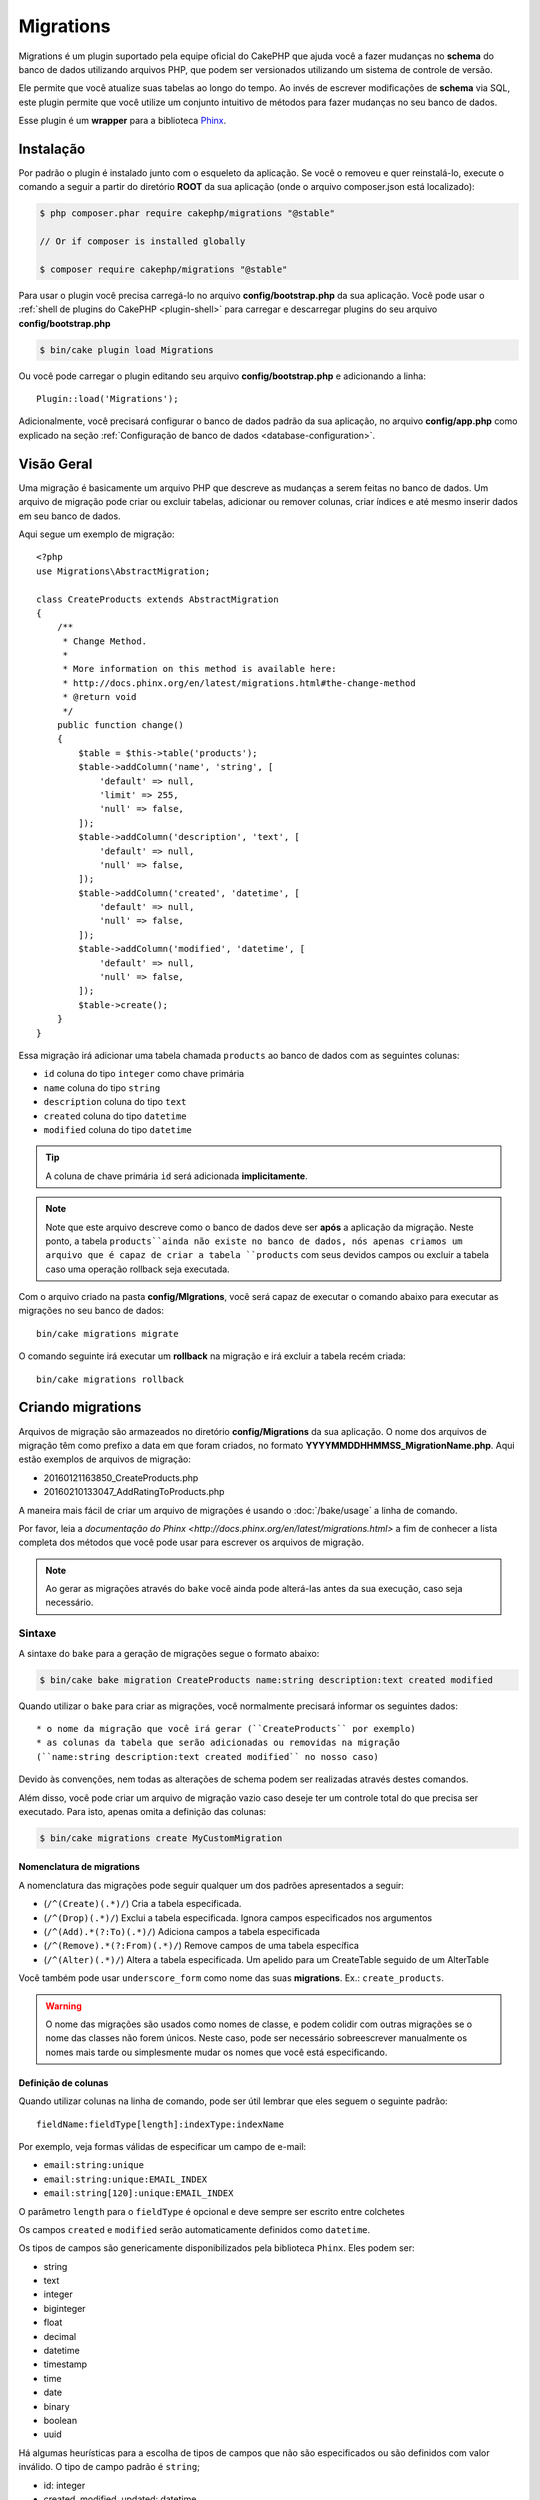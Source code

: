 Migrations
##########

Migrations é um plugin suportado pela equipe oficial do CakePHP que ajuda você a
fazer mudanças no **schema** do banco de dados utilizando arquivos PHP,
que podem ser versionados utilizando um sistema de controle de versão.

Ele permite que você atualize suas tabelas ao longo do tempo. Ao invés de
escrever modificações de **schema** via SQL, este plugin permite que você
utilize um conjunto intuitivo de métodos para fazer mudanças no seu banco de
dados.

Esse plugin é um **wrapper** para a biblioteca `Phinx <https://phinx.org/>`_.

Instalação
==========

Por padrão o plugin é instalado junto com o esqueleto da aplicação.
Se você o removeu e quer reinstalá-lo, execute o comando a seguir a partir do
diretório **ROOT** da sua aplicação
(onde o arquivo composer.json está localizado):

.. code-block:: bash

    $ php composer.phar require cakephp/migrations "@stable"

    // Or if composer is installed globally

    $ composer require cakephp/migrations "@stable"

Para usar o plugin você precisa carregá-lo no arquivo **config/bootstrap.php**
da sua aplicação. Você pode usar o
:ref:`shell de plugins do CakePHP <plugin-shell>` para carregar e descarregar
plugins do seu arquivo **config/bootstrap.php**

.. code-block:: bash

    $ bin/cake plugin load Migrations

Ou você pode carregar o plugin editando seu arquivo **config/bootstrap.php** e
adicionando a linha::

    Plugin::load('Migrations');

Adicionalmente, você precisará configurar o banco de dados padrão da sua
aplicação, no arquivo **config/app.php** como explicado na seção
:ref:`Configuração de banco de dados <database-configuration>`.

Visão Geral
===========

Uma migração é basicamente um arquivo PHP que descreve as mudanças a
serem feitas no banco de dados. Um arquivo de migração pode criar ou excluir
tabelas, adicionar ou remover colunas, criar índices e até mesmo inserir
dados em seu banco de dados.

Aqui segue um exemplo de migração::

    <?php
    use Migrations\AbstractMigration;

    class CreateProducts extends AbstractMigration
    {
        /**
         * Change Method.
         *
         * More information on this method is available here:
         * http://docs.phinx.org/en/latest/migrations.html#the-change-method
         * @return void
         */
        public function change()
        {
            $table = $this->table('products');
            $table->addColumn('name', 'string', [
                'default' => null,
                'limit' => 255,
                'null' => false,
            ]);
            $table->addColumn('description', 'text', [
                'default' => null,
                'null' => false,
            ]);
            $table->addColumn('created', 'datetime', [
                'default' => null,
                'null' => false,
            ]);
            $table->addColumn('modified', 'datetime', [
                'default' => null,
                'null' => false,
            ]);
            $table->create();
        }
    }

Essa migração irá adicionar uma tabela chamada ``products`` ao banco de dados
com as seguintes colunas:

- ``id`` coluna do tipo ``integer`` como chave primária
- ``name`` coluna do tipo ``string``
- ``description`` coluna do tipo ``text``
- ``created`` coluna do tipo ``datetime``
- ``modified`` coluna do tipo ``datetime``

.. tip::

    A coluna de chave primária ``id`` será adicionada **implicitamente**.

.. note::

    Note que este arquivo descreve como o banco de dados deve ser **após** a
    aplicação da migração. Neste ponto, a tabela ``products``ainda não existe
    no banco de dados, nós apenas criamos um arquivo que é capaz de criar a
    tabela ``products`` com seus devidos campos ou excluir a tabela caso uma
    operação rollback seja executada.

Com o arquivo criado na pasta **config/MIgrations**, você será capaz de executar
o comando abaixo para executar as migrações no seu banco de dados::

    bin/cake migrations migrate

O comando seguinte irá executar um **rollback** na migração e irá excluir a
tabela recém criada::

    bin/cake migrations rollback

Criando migrations
==================

Arquivos de migração são armazeados no diretório **config/Migrations** da
sua aplicação. O nome dos arquivos de migração têm como prefixo a data
em que foram criados, no formato **YYYYMMDDHHMMSS_MigrationName.php**. Aqui
estão exemplos de arquivos de migração:

* 20160121163850_CreateProducts.php
* 20160210133047_AddRatingToProducts.php

A maneira mais fácil de criar um arquivo de migrações é usando o
:doc:`/bake/usage` a linha de comando.

Por favor, leia a `documentação do Phinx <http://docs.phinx.org/en/latest/migrations.html>`
a fim de conhecer a lista completa dos métodos que você pode usar para escrever
os arquivos de migração.

.. note::

    Ao gerar as migrações através do ``bake`` você ainda pode alterá-las antes
    da sua execução, caso seja necessário.

Sintaxe
-------

A sintaxe do ``bake`` para a geração de migrações segue o formato abaixo:

.. code-block:: bash

    $ bin/cake bake migration CreateProducts name:string description:text created modified

Quando utilizar o ``bake`` para criar as migrações, você normalmente precisará
informar os seguintes dados::

  * o nome da migração que você irá gerar (``CreateProducts`` por exemplo)
  * as colunas da tabela que serão adicionadas ou removidas na migração
  (``name:string description:text created modified`` no nosso caso)

Devido às convenções, nem todas as alterações de schema podem ser realizadas
através destes comandos.

Além disso, você pode criar um arquivo de migração vazio caso deseje ter um
controle total do que precisa ser executado. Para isto, apenas omita a definição
das colunas:

.. code-block:: bash

    $ bin/cake migrations create MyCustomMigration

Nomenclatura de migrations
~~~~~~~~~~~~~~~~~~~~~~~~~~

A nomenclatura das migrações pode seguir qualquer um dos padrões apresentados a
seguir:

* (``/^(Create)(.*)/``) Cria a tabela especificada.
* (``/^(Drop)(.*)/``) Exclui a tabela especificada.
  Ignora campos especificados nos argumentos
* (``/^(Add).*(?:To)(.*)/``) Adiciona campos a
  tabela especificada
* (``/^(Remove).*(?:From)(.*)/``) Remove campos de uma
  tabela específica
* (``/^(Alter)(.*)/``) Altera a tabela especificada. Um apelido para
  um CreateTable seguido de um AlterTable

Você também pode usar  ``underscore_form`` como nome das suas **migrations**.
Ex.: ``create_products``.

.. versionadded:: cakephp/migrations 1.5.2

    A partir da versão 1.5.2 do `plugin migrations <https://github.com/cakephp/migrations/>`_,
    o nome dos arquivos de migrações são colocados automaticamente no padrão
    **camel case**.
    Esta versão do plugin está disponível apenas a partir da versão 3.1 do
    CakePHP.
    Antes disto, o padrão de nomes do plugin migrations utilizava a nomenclatura
    baseada em **underlines**, ex.:  ``20160121164955_create_products.php``.

.. warning::

    O nome das migrações são usados como nomes de classe, e podem colidir com
    outras migrações se o nome das classes não forem únicos. Neste caso, pode
    ser necessário sobreescrever manualmente os nomes mais tarde ou simplesmente
    mudar os nomes que você está especificando.

Definição de colunas
~~~~~~~~~~~~~~~~~~~~

Quando utilizar colunas na linha de comando, pode ser útil lembrar que eles seguem o
seguinte padrão::

    fieldName:fieldType[length]:indexType:indexName

Por exemplo, veja formas válidas de especificar um campo de e-mail:

* ``email:string:unique``
* ``email:string:unique:EMAIL_INDEX``
* ``email:string[120]:unique:EMAIL_INDEX``

O parâmetro ``length`` para o ``fieldType`` é opcional e deve sempre ser
escrito entre colchetes

Os campos  ``created`` e ``modified`` serão automaticamente definidos
como ``datetime``.

Os tipos de campos são genericamente disponibilizados pela biblioteca ``Phinx``.
Eles podem ser:

* string
* text
* integer
* biginteger
* float
* decimal
* datetime
* timestamp
* time
* date
* binary
* boolean
* uuid

Há algumas heurísticas para a escolha de tipos de campos que não são especificados
ou são definidos com valor inválido. O tipo de campo padrão é ``string``;

* id: integer
* created, modified, updated: datetime

Criando uma tabela
------------------

Você pode utilizar o ``bake`` para criar uma tabela:

.. code-block:: bash

    $ bin/cake bake migration CreateProducts name:string description:text created modified

A linha de comando acima irá gerar um arquivo de migração parecido com este::

    <?php
    use Migrations\AbstractMigration;

    class CreateProducts extends AbstractMigration
    {
        /**
         * Change Method.
         *
         * More information on this method is available here:
         * http://docs.phinx.org/en/latest/migrations.html#the-change-method
         * @return void
         */
        public function change()
        {
            $table = $this->table('products');
            $table->addColumn('name', 'string', [
                'default' => null,
                'limit' => 255,
                'null' => false,
            ]);
            $table->addColumn('description', 'text', [
                'default' => null,
                'null' => false,
            ]);
            $table->addColumn('created', 'datetime', [
                'default' => null,
                'null' => false,
            ]);
            $table->addColumn('modified', 'datetime', [
                'default' => null,
                'null' => false,
            ]);
            $table->create();
        }
    }

Adicionando colunas a uma tabela existente
------------------------------------------

Se o nome da migração na linha de comando estiver na forma "AddXXXToYYY" e
for seguido por uma lista de nomes de colunas e tipos, então o arquivo de
migração com o código para criar as colunas será gerado:

.. code-block:: bash

    $ bin/cake bake migration AddPriceToProducts price:decimal

A linha de comando acima irá gerar um arquivo com o seguinte conteúdo::

    <?php
    use Migrations\AbstractMigration;

    class AddPriceToProducts extends AbstractMigration
    {
        public function change()
        {
            $table = $this->table('products');
            $table->addColumn('price', 'decimal')
                  ->update();
        }
    }

Adicionando uma coluna como indice a uma tabela
-----------------------------------------------

Também é possível adicionar índices a colunas:

.. code-block:: bash

    $ bin/cake bake migration AddNameIndexToProducts name:string:index

irá gerar::

    <?php
    use Migrations\AbstractMigration;

    class AddNameIndexToProducts extends AbstractMigration
    {
        public function change()
        {
            $table = $this->table('products');
            $table->addColumn('name', 'string')
                  ->addIndex(['name'])
                  ->update();
        }
    }

Especificando o tamanho do campo
--------------------------------

.. versionadded:: cakephp/migrations 1.4

Se você precisar especificar o tamanho do campo, você pode fazer isto entre
colchetes logo após o tipo do campo, ex.

.. code-block:: bash

    $ bin/cake bake migration AddFullDescriptionToProducts full_description:string[60]

Executar o comando acima irá gerar::

    <?php
    use Migrations\AbstractMigration;

    class AddFullDescriptionToProducts extends AbstractMigration
    {
        public function change()
        {
            $table = $this->table('products');
            $table->addColumn('full_description', 'string', [
                'default' => null,
                'limit' => 60,
                'null' => false,
            ])
            ->update();
        }
    }

Se o tamanho não for especificado, os seguintes padrões serão utilizados:

* string: 255
* integer: 11
* biginteger: 20

Removendo uma coluna de uma tabela
----------------------------------

Da mesma forma, você pode gerar uma migração para remover uma coluna
utilizando a linha de comando, se o nome da migração estiver na forma
"RemoveXXXFromYYY":

.. code-block:: bash

    $ bin/cake bake migration RemovePriceFromProducts price

Cria o arquivo::

    <?php
    use Migrations\AbstractMigration;

    class RemovePriceFromProducts extends AbstractMigration
    {
        public function change()
        {
            $table = $this->table('products');
            $table->removeColumn('price');
        }
    }

Gerando migrações a partir de uma base de dados existente
=========================================================

Se você está trabalhando com um banco de dados pré-existente e quer começar
a usar migrações, ou para versionar o schema inicial da base de dados da sua
aplicação, você pode executar o comando ``migration_snapshot``

.. code-block:: bash

    $ bin/cake bake migration_snapshot Initial

Isto irá gerar um arquivo de migração chamado **YYYYMMDDHHMMSS_Initial.php**
contendo todas as instruções CREATE para todas as tabelas no seu banco de dados.

Por padrão, o snapshot será criado a partir da conexão ``default`` definida na
configuração.
Se você precisar fazer o bake de um snapshot de uma fonte de dados diferente,
você pode utilizar a opção ``--connection``

.. code-block:: bash

    $ bin/cake bake migration_snapshot Initial --connection my_other_connection

Você também pode definir que o snapshot inclua apenas as tabelas para as quais
você tenha definido models correspendentes, utilizando a flag
``require-table``

.. code-block:: bash

    $ bin/cake bake migration_snapshot Initial --require-table

Quando utilizar a flag ``--require-table``, o shell irá olhar através das
classes do diretório ``Table`` da sua aplicação e apenas irá adicionar no
snapshot as tabelas lá definidas.

A mesma lógica será aplicada implicitamente se você quiser fazer o bake de um
snapshot para um plugin. Para fazer isso, você precisa usar a opção
``--plugin``, veja a seguir:

.. code-block:: bash

    $ bin/cake bake migration_snapshot Initial --plugin MyPlugin

Apenas as tabelas que tiverem um objeto ``Table`` definido serão adicionadas
ao snapshot do seu plugin.

.. note::

    Quando fizer o bake de um snapshot para um plugin, os arquivos de migrações
    serão criados no diretório **config/Migrations** do seu plugin.

Fique atento que quando você faz o bake de um snapshot, ele é automaticamente
 adicionado ao log do phinx como migrado.

Gerando um *diff* entre dois estados da base de dados
=====================================================

.. versionadded:: cakephp/migrations 1.6.0

Você pode gerar um arquivo de migração que agrupará todas as diferenças entre
dois estados de uma base de dados usando ``migration_diff``. Para fazê-lo,
você pode usar o seguinte comando:

.. code-block:: bash

    $ bin/cake bake migration_diff NomeDasMigrações

De forma a ter um ponto de comparação do estado atual da sua base de dados, a
*shell* de ``migrations`` gerará um arquivo de *dump* após cada chamada de
``migrate`` ou ``rollback``. O arquivo de *dump* é um arquivo contendo o
estado completo do esquema da sua base de dados em um determinado instante no
tempo.

Uma vez gerado o arquivo de *dump*, cada modificação que você fizer
diretamente no seu sistema de gerenciamento da base de dados será adicionada
quando você chamar o comando ``bake migration_diff``.

Por padrão, o *diff* será criado através de uma conexão com a base de dados
definida na configuração de conexão ``default``.
Se você precisar criar um *diff* de uma fonte de dados diferente, você pode
usar a opção ``--connection``

.. code-block:: bash

    $ bin/cake bake migration_diff NomeDasMigrações --connection minha_outra_conexão

Se você quiser usar a funcionalidade de *diff* em uma aplicação que já possui
um histórico de migrações, você precisará criar manualmente o arquivo de
*dump* a ser usado como base da comparação

.. code-block:: bash

    $ bin/cake migrations dump

O estado da base de dados deve ser o mesmo que você teria caso você tivesse
migrado todas as suas migrações antes de criar o arquivo de *dump*.
Uma vez que o arquivo de *dump* for gerado, você pode começar a fazer
modificações na sua base de dados e usar o comando ``bake migration_diff``
sempre que desejar.

.. note::

    A *shell* de migrações não é capaz de detectar colunas renomeadas.

Os Comandos
===========

``migrate`` : Aplicando migrações
---------------------------------

Depois de ter gerado ou escrito seu arquivo de migração, você precisa executar
o seguinte comando para aplicar as mudanças a sua base de dados:

.. code-block:: bash

    # Executa todas as migrações
    $ bin/cake migrations migrate

    # Execute uma migração específica utilizando a opção ``--target`` ou ``-t``
    # O valor é um timestamp que serve como prefixo para cada migração::
    $ bin/cake migrations migrate -t 20150103081132

    # Por padrão, as migrações ficam no diretório **config/Migrations**. Você
    # pode especificar um diretório utilizando a opção ``--source`` ou ``-s``.
    # O comando abaixo executa as migrações no diretório **config/Alternate**
    $ bin/cake migrations migrate -s Alternate

    # Você pode executar as migrações de uma conexão diferente da ``default``
    # utilizando a opção ``--connection`` ou ``-c``.
    $ bin/cake migrations migrate -c my_custom_connection

    # Migrações também podem ser executadas para plugins. Simplesmente utilize
    # a opção ``--plugin`` ou ``-p``
    $ bin/cake migrations migrate -p MyAwesomePlugin

``rollback`` : Revertendo migrações
-----------------------------------

O comando rollback é utilizado para desfazer migrações realizadas anteriormente
pelo plugin Migrations. É o inverso do comando ``migrate``

.. code-block:: bash

    # Você pode desfazer uma migração anterior utilizando o
    # comando ``rollback``::
    $ bin/cake migrations rollback

    # Você também pode passar a versão da migração para voltar
    # para uma versão específica::
    $ bin/cake migrations rollback -t 20150103081132

Você também pode utilizar as opções ``--source``, ``--connection`` e
``--plugin`` exatamente como no comando ``migrate``.

``status`` : Status da migração
-------------------------------

O comando status exibe uma lista de todas as migrações juntamente com seu
status. Você pode utilizar este comando para ver quais migrações foram
executadas:

.. code-block:: bash

    $ bin/cake migrations status

Você também pode ver os resultados como JSON utilizando a opção
``--format`` (ou ``-f``)::

    $ bin/cake migrations status --format json

Você também pode utilizar as opções ``--source``, ``--connection`` e
``--plugin`` exatamente como no comando ``migrate``.

``mark_migrated`` : Marcando uma migração como migrada
------------------------------------------------------

.. versionadded:: 1.4.0

Algumas vezes pode ser útil marcar uma lista de migrações como migrada sem
efetivamente executá-las.
Para fazer isto, você pode usar o comando ``mark_migrated``. O comando é
bastante semelhante aos outros comandos.

Você pode marcar todas as migrações como migradas utilizando este comando:

.. code-block:: bash

    $ bin/cake migrations mark_migrated

Você também pode marcar todas as migrações de uma versão específica
utilizando a opção ``--target``

.. code-block:: bash

    $ bin/cake migrations mark_migrated --target=20151016204000

Se você não quer marcar a migração alvo como migrada durante o processo, você
pode utilizar a opção ``--exclude``

.. code-block:: bash

    $ bin/cake migrations mark_migrated --target=20151016204000 --exclude

Finalmente, se você deseja marcar somente a migração alvo como migrada,
você pode utilizar a opção ``--only``

.. code-block:: bash

    $ bin/cake migrations mark_migrated --target=20151016204000 --only

Você também pode utilizar as opções ``--source``, ``--connection`` e
``--plugin`` exatamente como no comando ``migrate``.

.. note::

    Quando você criar um snapshot utilizando o bake com o comando
    ``cake bake migration_snapshot``, a migração criada será automaticamente
    marcada como migrada.

.. deprecated:: 1.4.0

    A seguinte maneira de utilizar o comando foi depreciada. Use somente se
    você estiver utilizando uma versão do plugin inferior a 1.4.0.

Este comando espera um número de versão de migração como argumento:

.. code-block:: bash

    $ bin/cake migrations mark_migrated

Se você deseja marcar todas as migrações como migradas, você pode utilizar
o valor especial ``all``. Se você o utilizar, ele irá marcar todas as migrações
como migradas:

.. code-block:: bash

    $ bin/cake migrations mark_migrated all

``seed`` : Populando seu banco de dados
---------------------------------------

A partir da versão 1.5.5, você pode usar a **shell** de ``migrations`` para
popular seu banco de dados. Essa função é oferecida graças ao
`recurso de seed da biblioteca Phinx <http://docs.phinx.org/en/latest/seeding.html>`_.
Por padrão, arquivos **seed** ficarão no diretório ``config/Seeds`` de sua
aplicação. Por favor, tenha certeza de seguir as
`instruções do Phinx para construir seus arquivos de seed <http://docs.phinx.org/en/latest/seeding.html#creating-a-new-seed-class>`_.

Assim como nos **migrations**, uma interface do ```bake`` é oferecida para gerar
arquivos de **seed**

.. code-block:: bash

    # This will create a ArticlesSeed.php file in the directory config/Seeds of your application
    # By default, the table the seed will try to alter is the "tableized" version of the seed filename
    $ bin/cake bake seed Articles

    # You specify the name of the table the seed files will alter by using the ``--table`` option
    $ bin/cake bake seed Articles --table my_articles_table

    # You can specify a plugin to bake into
    $ bin/cake bake seed Articles --plugin PluginName

    # You can specify an alternative connection when generating a seeder.
    $ bin/cake bake seed Articles --connection connection

.. versionadded:: cakephp/migrations 1.6.4

    As opções ``--data``, ``--limit`` e ``--fields`` foram adicionadas para
    exportar dados da sua base de dados.

A partir da versão 16.4, o comando ``bake seed`` permite que você crie um
arquivo de *seed* com dados exportados da sua base de dados com o uso da
*flag* ``--data``

.. code-block:: bash

    $ bin/cake bake seed --data Articles

Por padrão, esse comando exportará todas as linhas encontradas na sua
tabela. Você pode limitar o número de linhas a exportar usando a opção
``--limit``

.. code-block:: bash

    # Exportará apenas as 10 primeiras linhas encontradas
    $ bin/cake bake seed --data --limit 10 Articles

Se você deseja incluir apenas uma seleção dos campos da tabela no seu
arquivo de *seed*, você pode usar a opção ``--fields``. Ela recebe a
lista de campos a incluir na forma de uma *string* separada por
vírgulas:

.. code-block:: bash

    # Exportará apenas os campos `id`, `title` e `excerpt`
    $ bin/cake bake seed --data --fields id,title,excerpt Articles

.. tip::

    Você pode utilizar ambas as opções ``--limit`` e ``--fields``
    simultaneamente em uma mesma chamada.

Para popular seu banco de dados, você pode usar o subcomando ``seed``

.. code-block:: bash

    # Without parameters, the seed subcommand will run all available seeders
    # in the target directory, in alphabetical order.
    $ bin/cake migrations seed

    # You can specify only one seeder to be run using the `--seed` option
    $ bin/cake migrations seed --seed ArticlesSeed

    # You can run seeders from an alternative directory
    $ bin/cake migrations seed --source AlternativeSeeds

    # You can run seeders from a plugin
    $ bin/cake migrations seed --plugin PluginName

    # You can run seeders from a specific connection
    $ bin/cake migrations seed --connection connection

Esteja ciente que, ao oposto das **migrations**, **seeders** não são
versionados, o que significa que o mesmo **seeder** pode ser aplicado diversas
vezes.

Usando migrations em plugins
============================

**Plugins** também podem oferecer **migrations**. Isso faz com que **plugins**
que são planejados para serem distribuídos tornem-se muito mais práticos e
fáceis de instalar. Todos os comandos do plugin **Migrations** suportam a opção
``--plugin`` ou ``-p``, que por sua vez vai delegar a execução da tarefa ao
escopo relativo a um determinado **plugin**

.. code-block:: bash

    $ bin/cake migrations status -p PluginName

    $ bin/cake migrations migrate -p PluginName

Executando migrations em ambientes fora da linha de comando
===========================================================

.. versionadded:: cakephp/migrations 1.2.0

Desde o lançamento da versão 1.2 do plugin, você pode executar **migrations**
fora da linha de comando, diretamente de uma aplicação, ao usar a nova classe
``Migrations``. Isso pode ser muito útil caso você esteja desenvolvendo um
instalador de **plugins** para um CMS, para exemplificar.

A classe ``Migrations`` permite que você execute os seguintes comandos
disponíveis na **shell**:

* migrate
* rollback
* markMigrated
* status
* seed

Cada um desses comandos tem um método definido na classe ``Migrations``.

Veja como usá-la::

    use Migrations\Migrations;

    $migrations = new Migrations();

    // Retornará um array de todos migrations e seus status
    $status = $migrations->status();

    // Retornará true se bem sucedido. Se um erro ocorrer, uma exceção será lançada
    $migrate = $migrations->migrate();

    // Retornará true se bem sucedido. Se um erro ocorrer, uma exceção será lançada
    $rollback = $migrations->rollback();

    // Retornará true se bem sucedido. Se um erro ocorrer, uma exceção será lançada
    $markMigrated = $migrations->markMigrated(20150804222900);

    // Retornará true se bem sucedido. Se um erro ocorrer, uma exceção será lançada
    $seeded = $migrations->seed();

Os métodos aceitam um **array** de parâmetros que devem combinar com as opções
dos comandos::

    use Migrations\Migrations;

    $migrations = new Migrations();

    // Retornará um array de todos migrations e seus status
    $status = $migrations->status(['connection' => 'custom', 'source' => 'MyMigrationsFolder']);

Você pode passar qualquer opção que esteja disponível pelos comandos **shell**.
A única exceção é o comando ``markMigrated`` que espera um número de versão a
ser marcado como migrado, como primeiro argumento. Passe o **array** de
parâmetros como segundo argumento nesse caso.

Opcionalmente, você pode passar esses parâmetros pelo construtor da classe.
Eles serão usados como padrão evitando que você tenha que passá-los em cada
chamada do método::

    use Migrations\Migrations;

    $migrations = new Migrations(['connection' => 'custom', 'source' => 'MyMigrationsFolder']);

    // Todas as chamadas de métodos serão executadas usando os parâmetros passados pelo construtor da classe
    $status = $migrations->status();
    $migrate = $migrations->migrate();

Se você precisar sobrescrever um ou mais parâmetros definidos previamente, você
pode passá-los para um método::

    use Migrations\Migrations;

    $migrations = new Migrations(['connection' => 'custom', 'source' => 'MyMigrationsFolder']);

    // Essa chamada será feita com a conexão "custom"
    $status = $migrations->status();
    // Essa chamada será feita com a conexão "default"
    $migrate = $migrations->migrate(['connection' => 'default']);

Dicas e truques
===============

Criando chaves primárias customizadas
-------------------------------------

Se você precisa evitar a criação automática da chave primária ``id`` ao
adicioanr novas tabelas ao banco de dados, é possível usar o segundo argumento
do método ``table()``::

    <?php
    use Migrations\AbstractMigration;

    class CreateProductsTable extends AbstractMigration
    {
        public function change()
        {
            $table = $this->table('products', ['id' => false, 'primary_key' => ['id']]);
            $table
                  ->addColumn('id', 'uuid')
                  ->addColumn('name', 'string')
                  ->addColumn('description', 'text')
                  ->create();
        }
    }

O código acima vai criar uma coluna ``CHAR(36)`` ``id`` que também é a chave
primária.

.. note::

    Ao especificar chaves primárias customizadas pela linha de comando, você
    deve apontá-las como chave primária no campo id, caso contrário você pode
    receber um erro apontando campos diplicados, i.e.

    .. code-block:: bash

        $ bin/cake bake migration CreateProducts id:uuid:primary name:string description:text created modified

Adicionalmente, desde a versão 1.3, uma novo meio de lidar com chaves primárias
foi introduzido. Para tal, sua classe de migração deve estender a nova classe
``Migrations\AbstractMigration``.

Você pode especificar uma propriedade ``autoId`` na sua classe e defini-la como
``false``, o quê desabilitará a geração automática da coluna ``id``. Você
vai precisar criar manualmente a coluna que será usada como chave primária e
adicioná-la à declaração da tabela::

    <?php
    use Migrations\AbstractMigration;

    class CreateProductsTable extends AbstractMigration
    {

        public $autoId = false;

        public function up()
        {
            $table = $this->table('products');
            $table
                ->addColumn('id', 'integer', [
                    'autoIncrement' => true,
                    'limit' => 11
                ])
                ->addPrimaryKey('id')
                ->addColumn('name', 'string')
                ->addColumn('description', 'text')
                ->create();
        }
    }

Comparado ao método apresentado anteriormente de lidar com chaves primárias,
nesse método, temos a possibilidade de ter maior controle sobre as definições
da coluna da chave primária:
unsigned, limit, comentários, etc.

Todas as migrations e snapshots criadas pelo bake vão usar essa nova forma
quando necessário.

.. warning::

    Lidar com chaves primárias só é possível no momento de criação de tabelas.
    Isso é devido a algumas limitações de alguns servidores de banco de dados
    que o plugin suporta.

Colações
--------

Se você precisar criar uma tabela com colação diferente do padrão do banco de
dados, você pode defini-la pelo método ``table()``, como uma opção::

    <?php
    use Migrations\AbstractMigration;

    class CreateCategoriesTable extends AbstractMigration
    {
        public function change()
        {
            $table = $this
                ->table('categories', [
                    'collation' => 'latin1_german1_ci'
                ])
                ->addColumn('title', 'string', [
                    'default' => null,
                    'limit' => 255,
                    'null' => false,
                ])
                ->create();
        }
    }

Note que isso só pode ser feito na criação da tabela : não há atualmente uma
forma de adicionar uma coluna a uma tabela existente com uma colação diferente
do padrão da tabela, ou mesmo do banco de dados.
Apenas ``MySQL`` e ``SqlServer`` suportam essa chave de configuração.

Atualizando nome de colunas e usando objetos de tabela
------------------------------------------------------

Se você usa um objeto ORM Table do CakePHP para manipular valores do seu banco
de dados, renomeando ou removendo uma coluna, certifique-se de criar uma nova
instância do seu objeto depois da chamada do ``update()``. O registro do objeto
é limpo depois da chamada do ``update()`` para atualizar o **schema** que é
refletido e armazenado no objeto ``Table`` paralelo à instanciação.

Migrations e Deployment
-----------------------

Se você usa o plugin ao fazer o **deploy** de sua aplicação, garanta que o cache
ORM seja limpo para renovar os metadados das colunas de suas tabelas.
Caso contrário, você pode acabar recebendo erros relativos a colunas
inexistentes ao criar operações nessas mesmas colunas.
O **core** do CakePHP possui uma :doc:`ORM Cache Shell <console-and-shells/orm-cache>`
que você pode usar para realizar essas operação

.. code-block:: bash

    $ bin/cake orm_cache clear

Leia a seção :doc:`ORM Cache Shell <console-and-shells/orm-cache>` do cookbook
se você quiser conhecer mais sobre essa **shell**.
